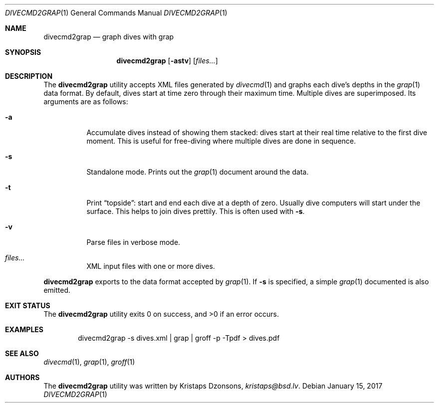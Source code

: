 .\"	$Id$
.\"
.\" Copyright (c) 2017 Kristaps Dzonsons <kristaps@bsd.lv>
.\"
.\" This library is free software; you can redistribute it and/or
.\" modify it under the terms of the GNU Lesser General Public
.\" License as published by the Free Software Foundation; either
.\" version 2.1 of the License, or (at your option) any later version.
.\" 
.\" This library is distributed in the hope that it will be useful,
.\" but WITHOUT ANY WARRANTY; without even the implied warranty of
.\" MERCHANTABILITY or FITNESS FOR A PARTICULAR PURPOSE.  See the GNU
.\" Lesser General Public License for more details.
.\" 
.\" You should have received a copy of the GNU Lesser General Public
.\" License along with this library; if not, write to the Free Software
.\" Foundation, Inc., 51 Franklin Street, Fifth Floor, Boston,
.\" MA 02110-1301 USA
.\" 
.Dd $Mdocdate: January 15 2017 $
.Dt DIVECMD2GRAP 1
.Os
.Sh NAME
.Nm divecmd2grap
.Nd graph dives with grap
.Sh SYNOPSIS
.Nm divecmd2grap
.Op Fl astv
.Op Ar files...
.Sh DESCRIPTION
The
.Nm
utility accepts XML files generated by
.Xr divecmd 1
and graphs each dive's depths in the
.Xr grap 1
data format.
By default, dives start at time zero through their maximum time.
Multiple dives are superimposed.
Its arguments are as follows:
.Bl -tag -width Ds
.It Fl a
Accumulate dives instead of showing them stacked: dives start at their
real time relative to the first dive moment.
This is useful for free-diving where multiple dives are done in
sequence.
.It Fl s
Standalone mode.
Prints out the
.Xr grap 1
document around the data.
.It Fl t
Print
.Dq topside :
start and end each dive at a depth of zero.
Usually dive computers will start under the surface.
This helps to join dives prettily.
This is often used with
.Fl s .
.It Fl v
Parse files in verbose mode.
.It Ar files...
XML input files with one or more dives.
.El
.Pp
.Nm
exports to the data format accepted by
.Xr grap 1 .
If
.Fl s
is specified, a simple
.Xr grap 1
documented is also emitted.
.Sh EXIT STATUS
.Ex -std
.Sh EXAMPLES
.D1 divecmd2grap -s dives.xml | grap | groff -p -Tpdf > dives.pdf
.Sh SEE ALSO
.Xr divecmd 1 ,
.Xr grap 1 ,
.Xr groff 1
.Sh AUTHORS
The
.Nm
utility was written by
.An Kristaps Dzonsons ,
.Mt kristaps@bsd.lv .
